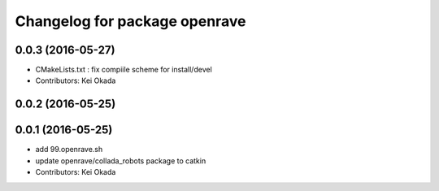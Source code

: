 ^^^^^^^^^^^^^^^^^^^^^^^^^^^^^^
Changelog for package openrave
^^^^^^^^^^^^^^^^^^^^^^^^^^^^^^

0.0.3 (2016-05-27)
------------------
* CMakeLists.txt : fix compiile scheme for install/devel
* Contributors: Kei Okada

0.0.2 (2016-05-25)
------------------

0.0.1 (2016-05-25)
------------------
* add 99.openrave.sh
* update openrave/collada_robots package to catkin
* Contributors: Kei Okada
